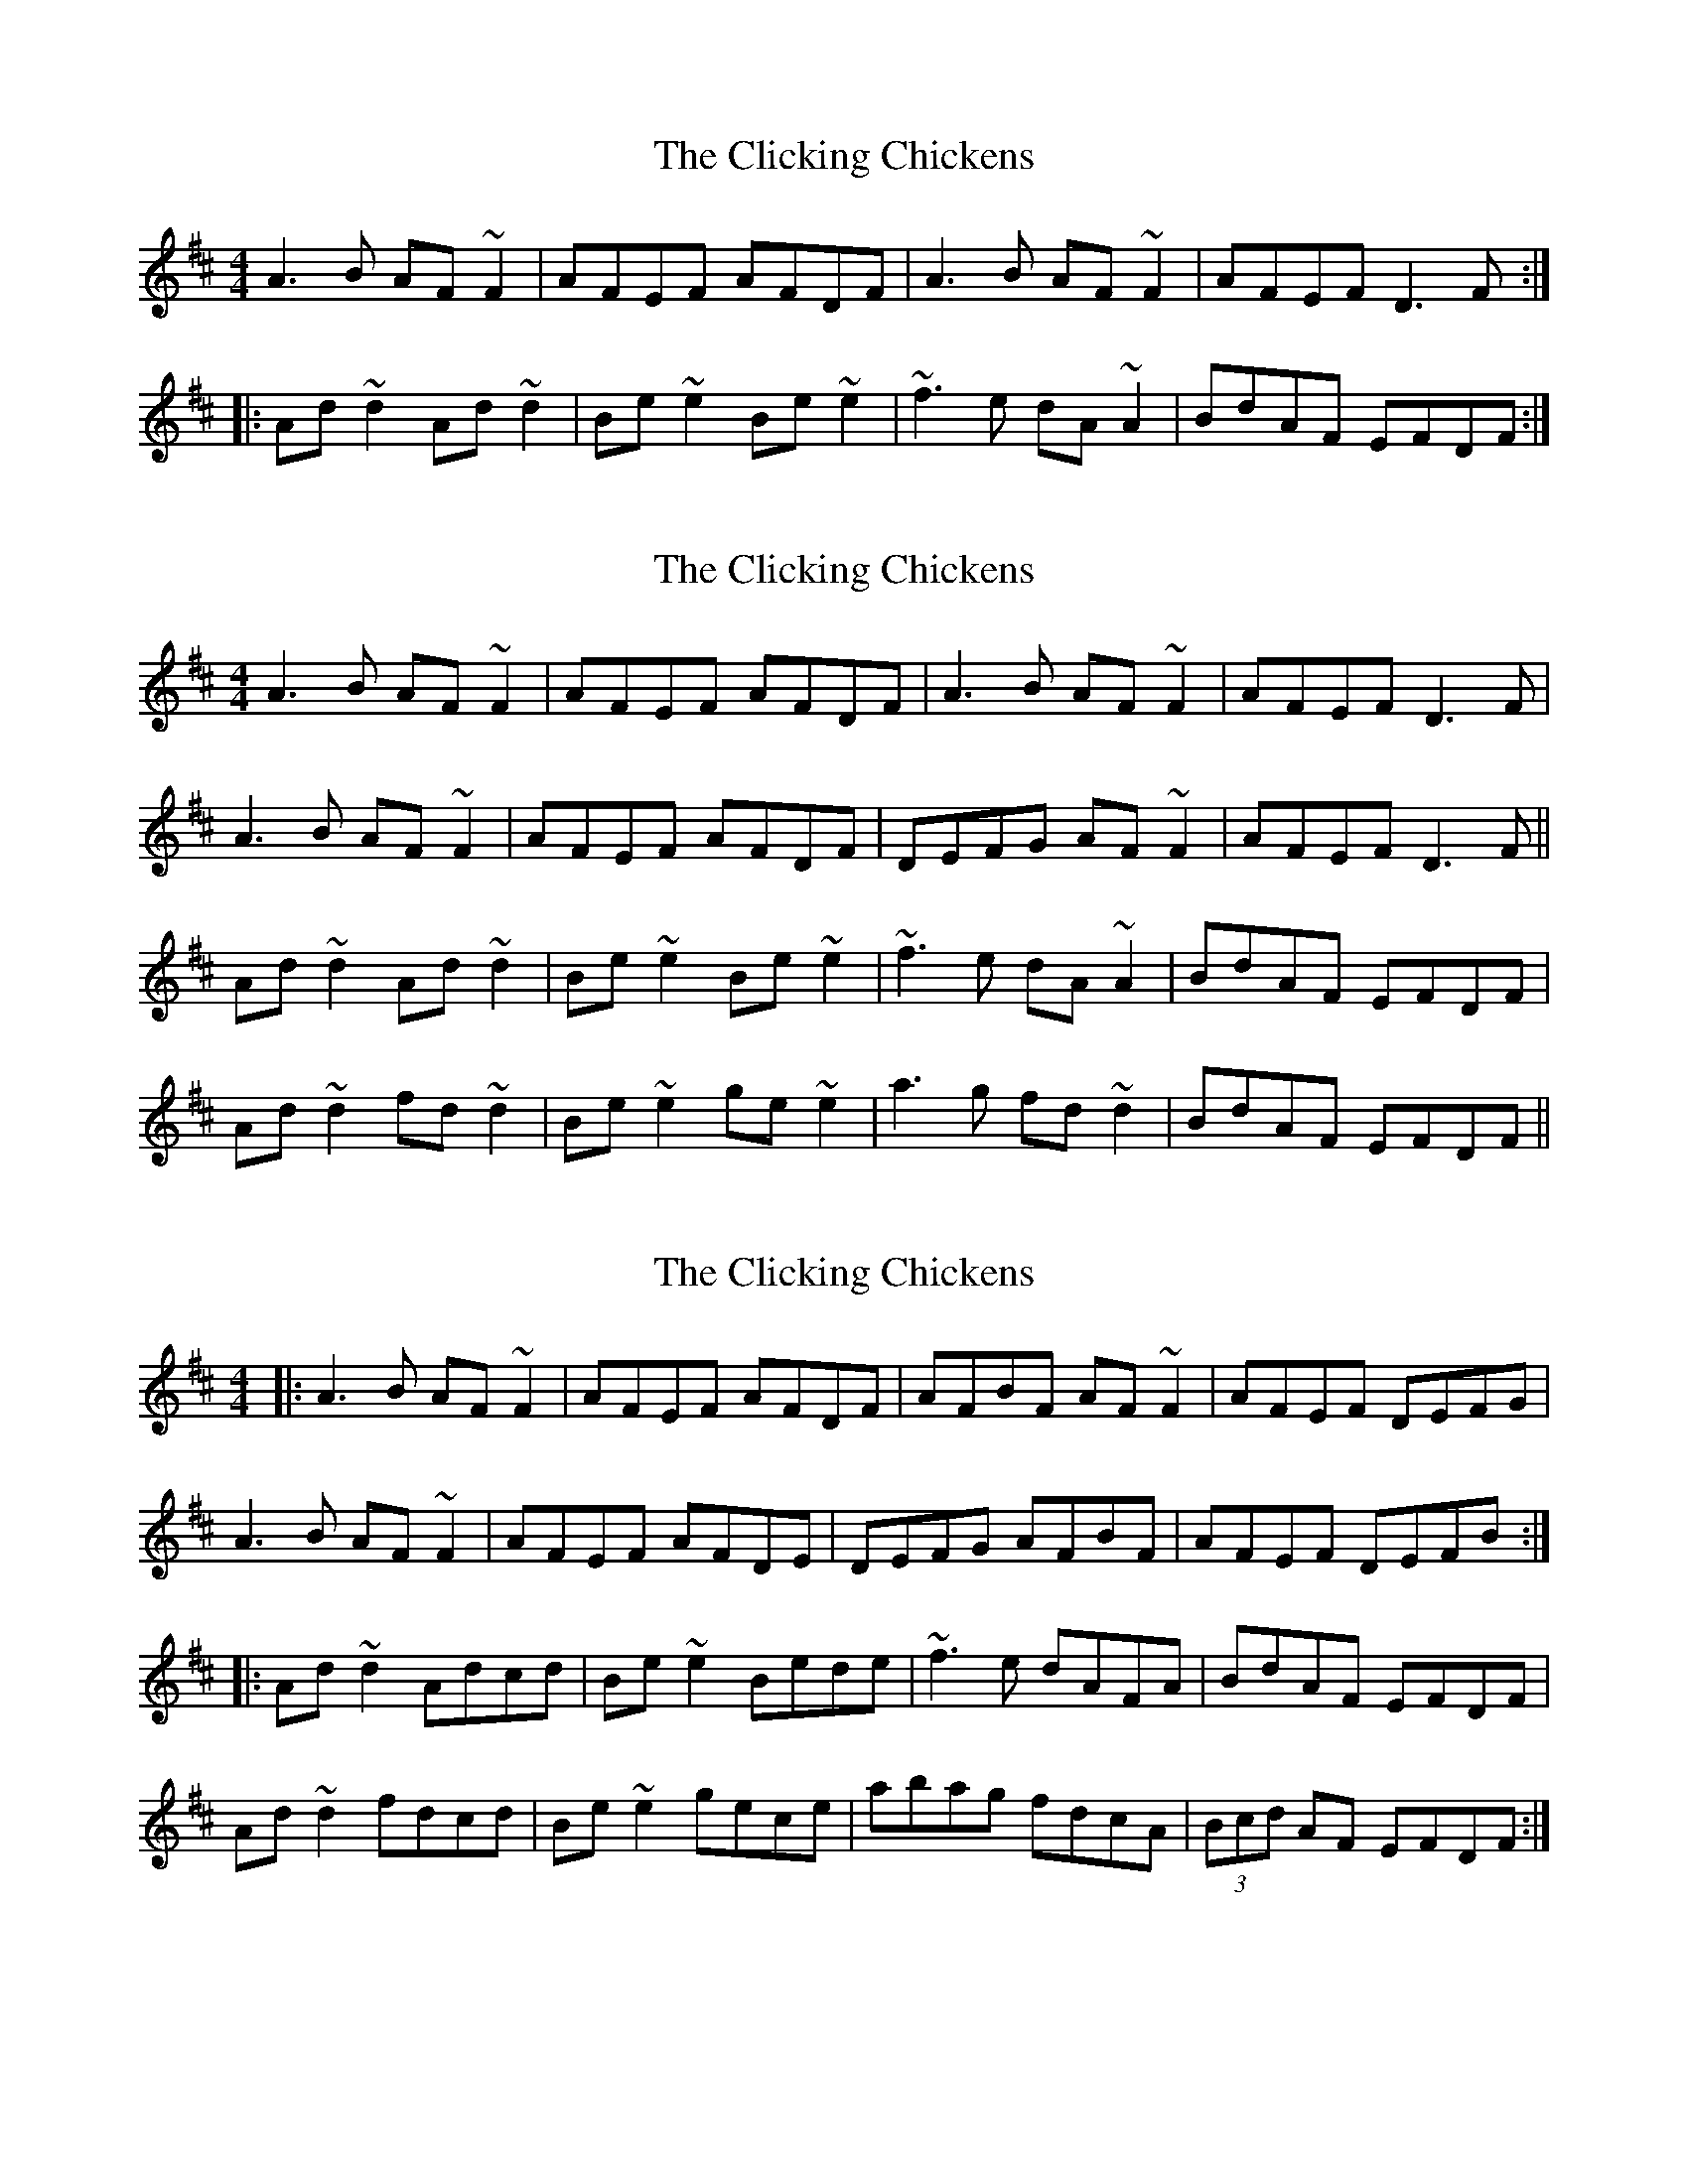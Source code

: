 X: 1
T: Clicking Chickens, The
Z: Dr. Dow
S: https://thesession.org/tunes/8354#setting8354
R: reel
M: 4/4
L: 1/8
K: Dmaj
A3B AF~F2|AFEF AFDF|A3B AF~F2|AFEF D3F:|
|:Ad~d2 Ad~d2|Be~e2 Be~e2|~f3e dA~A2|BdAF EFDF:|
X: 2
T: Clicking Chickens, The
Z: Dr. Dow
S: https://thesession.org/tunes/8354#setting19480
R: reel
M: 4/4
L: 1/8
K: Dmaj
A3B AF~F2|AFEF AFDF|A3B AF~F2|AFEF D3F|A3B AF~F2|AFEF AFDF|DEFG AF~F2|AFEF D3F||Ad~d2 Ad~d2|Be~e2 Be~e2|~f3e dA~A2|BdAF EFDF|Ad~d2 fd~d2|Be~e2 ge~e2|a3g fd~d2|BdAF EFDF||
X: 3
T: Clicking Chickens, The
Z: Moulouf
S: https://thesession.org/tunes/8354#setting29627
R: reel
M: 4/4
L: 1/8
K: Dmaj
|: A3B AF~F2|AFEF AFDF|AFBF AF~F2|AFEF DEFG|
A3B AF~F2|AFEF AFDE|DEFG AFBF|AFEF DEFB :|
|: Ad~d2 Adcd|Be~e2 Bede|~f3e dAFA|BdAF EFDF|
Ad~d2 fdcd|Be~e2 gece|abag fdcA|(3Bcd AF EFDF :|
